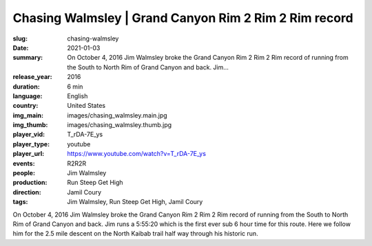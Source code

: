Chasing Walmsley | Grand Canyon Rim 2 Rim 2 Rim record
######################################################

:slug: chasing-walmsley
:date: 2021-01-03
:summary: On October 4, 2016 Jim Walmsley broke the Grand Canyon Rim 2 Rim 2 Rim record of running from the South to North Rim of Grand Canyon and back. Jim...
:release_year: 2016
:duration: 6 min
:language: English
:country: United States
:img_main: images/chasing_walmsley.main.jpg
:img_thumb: images/chasing_walmsley.thumb.jpg
:player_vid: T_rDA-7E_ys
:player_type: youtube
:player_url: https://www.youtube.com/watch?v=T_rDA-7E_ys
:events: R2R2R
:people: Jim Walmsley
:production: Run Steep Get High
:direction: Jamil Coury
:tags: Jim Walmsley, Run Steep Get High, Jamil Coury

On October 4, 2016 Jim Walmsley broke the Grand Canyon Rim 2 Rim 2 Rim record of running from the South to North Rim of Grand Canyon and back. Jim runs a 5:55:20 which is the first ever sub 6 hour time for this route. Here we follow him for the 2.5 mile descent on the North Kaibab trail half way through his historic run.
